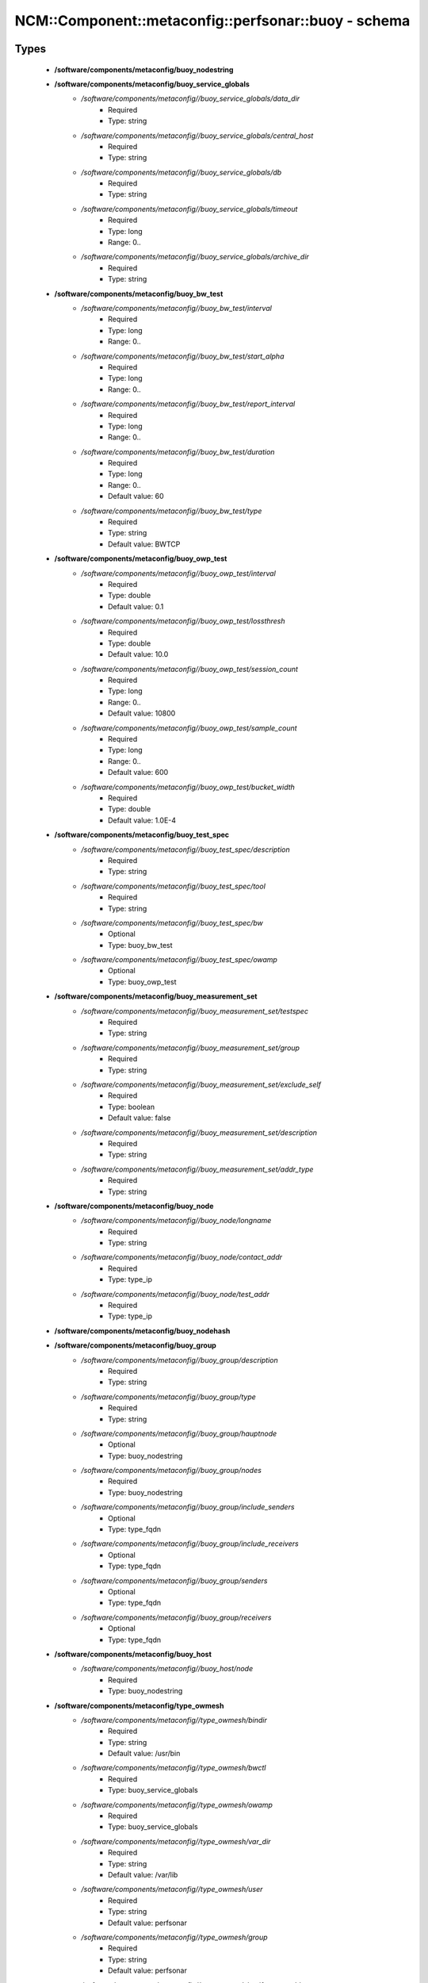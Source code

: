 ########################################################
NCM\::Component\::metaconfig\::perfsonar\::buoy - schema
########################################################

Types
-----

 - **/software/components/metaconfig/buoy_nodestring**
 - **/software/components/metaconfig/buoy_service_globals**
    - */software/components/metaconfig//buoy_service_globals/data_dir*
        - Required
        - Type: string
    - */software/components/metaconfig//buoy_service_globals/central_host*
        - Required
        - Type: string
    - */software/components/metaconfig//buoy_service_globals/db*
        - Required
        - Type: string
    - */software/components/metaconfig//buoy_service_globals/timeout*
        - Required
        - Type: long
        - Range: 0..
    - */software/components/metaconfig//buoy_service_globals/archive_dir*
        - Required
        - Type: string
 - **/software/components/metaconfig/buoy_bw_test**
    - */software/components/metaconfig//buoy_bw_test/interval*
        - Required
        - Type: long
        - Range: 0..
    - */software/components/metaconfig//buoy_bw_test/start_alpha*
        - Required
        - Type: long
        - Range: 0..
    - */software/components/metaconfig//buoy_bw_test/report_interval*
        - Required
        - Type: long
        - Range: 0..
    - */software/components/metaconfig//buoy_bw_test/duration*
        - Required
        - Type: long
        - Range: 0..
        - Default value: 60
    - */software/components/metaconfig//buoy_bw_test/type*
        - Required
        - Type: string
        - Default value: BWTCP
 - **/software/components/metaconfig/buoy_owp_test**
    - */software/components/metaconfig//buoy_owp_test/interval*
        - Required
        - Type: double
        - Default value: 0.1
    - */software/components/metaconfig//buoy_owp_test/lossthresh*
        - Required
        - Type: double
        - Default value: 10.0
    - */software/components/metaconfig//buoy_owp_test/session_count*
        - Required
        - Type: long
        - Range: 0..
        - Default value: 10800
    - */software/components/metaconfig//buoy_owp_test/sample_count*
        - Required
        - Type: long
        - Range: 0..
        - Default value: 600
    - */software/components/metaconfig//buoy_owp_test/bucket_width*
        - Required
        - Type: double
        - Default value: 1.0E-4
 - **/software/components/metaconfig/buoy_test_spec**
    - */software/components/metaconfig//buoy_test_spec/description*
        - Required
        - Type: string
    - */software/components/metaconfig//buoy_test_spec/tool*
        - Required
        - Type: string
    - */software/components/metaconfig//buoy_test_spec/bw*
        - Optional
        - Type: buoy_bw_test
    - */software/components/metaconfig//buoy_test_spec/owamp*
        - Optional
        - Type: buoy_owp_test
 - **/software/components/metaconfig/buoy_measurement_set**
    - */software/components/metaconfig//buoy_measurement_set/testspec*
        - Required
        - Type: string
    - */software/components/metaconfig//buoy_measurement_set/group*
        - Required
        - Type: string
    - */software/components/metaconfig//buoy_measurement_set/exclude_self*
        - Required
        - Type: boolean
        - Default value: false
    - */software/components/metaconfig//buoy_measurement_set/description*
        - Required
        - Type: string
    - */software/components/metaconfig//buoy_measurement_set/addr_type*
        - Required
        - Type: string
 - **/software/components/metaconfig/buoy_node**
    - */software/components/metaconfig//buoy_node/longname*
        - Required
        - Type: string
    - */software/components/metaconfig//buoy_node/contact_addr*
        - Required
        - Type: type_ip
    - */software/components/metaconfig//buoy_node/test_addr*
        - Required
        - Type: type_ip
 - **/software/components/metaconfig/buoy_nodehash**
 - **/software/components/metaconfig/buoy_group**
    - */software/components/metaconfig//buoy_group/description*
        - Required
        - Type: string
    - */software/components/metaconfig//buoy_group/type*
        - Required
        - Type: string
    - */software/components/metaconfig//buoy_group/hauptnode*
        - Optional
        - Type: buoy_nodestring
    - */software/components/metaconfig//buoy_group/nodes*
        - Required
        - Type: buoy_nodestring
    - */software/components/metaconfig//buoy_group/include_senders*
        - Optional
        - Type: type_fqdn
    - */software/components/metaconfig//buoy_group/include_receivers*
        - Optional
        - Type: type_fqdn
    - */software/components/metaconfig//buoy_group/senders*
        - Optional
        - Type: type_fqdn
    - */software/components/metaconfig//buoy_group/receivers*
        - Optional
        - Type: type_fqdn
 - **/software/components/metaconfig/buoy_host**
    - */software/components/metaconfig//buoy_host/node*
        - Required
        - Type: buoy_nodestring
 - **/software/components/metaconfig/type_owmesh**
    - */software/components/metaconfig//type_owmesh/bindir*
        - Required
        - Type: string
        - Default value: /usr/bin
    - */software/components/metaconfig//type_owmesh/bwctl*
        - Required
        - Type: buoy_service_globals
    - */software/components/metaconfig//type_owmesh/owamp*
        - Required
        - Type: buoy_service_globals
    - */software/components/metaconfig//type_owmesh/var_dir*
        - Required
        - Type: string
        - Default value: /var/lib
    - */software/components/metaconfig//type_owmesh/user*
        - Required
        - Type: string
        - Default value: perfsonar
    - */software/components/metaconfig//type_owmesh/group*
        - Required
        - Type: string
        - Default value: perfsonar
    - */software/components/metaconfig//type_owmesh/verify_peer_addr*
        - Required
        - Type: boolean
        - Default value: false
    - */software/components/metaconfig//type_owmesh/central_data_dir*
        - Required
        - Type: string
        - Default value: /var/lib/perfsonar/perfsonarbuoy_ma
    - */software/components/metaconfig//type_owmesh/central_db_type*
        - Required
        - Type: string
        - Default value: DBI:mysql
    - */software/components/metaconfig//type_owmesh/central_db_user*
        - Required
        - Type: string
        - Default value: perfsonar
    - */software/components/metaconfig//type_owmesh/central_db_pass*
        - Required
        - Type: string
        - Default value: 7hc4m1
    - */software/components/metaconfig//type_owmesh/send_timeout*
        - Required
        - Type: long
        - Default value: 60
    - */software/components/metaconfig//type_owmesh/testspecs*
        - Required
        - Type: buoy_test_spec
    - */software/components/metaconfig//type_owmesh/nodes*
        - Required
        - Type: buoy_nodehash
    - */software/components/metaconfig//type_owmesh/localnodes*
        - Required
        - Type: buoy_nodestring
    - */software/components/metaconfig//type_owmesh/hosts*
        - Required
        - Type: buoy_host
    - */software/components/metaconfig//type_owmesh/groups*
        - Required
        - Type: buoy_group
    - */software/components/metaconfig//type_owmesh/measurementsets*
        - Required
        - Type: buoy_measurement_set
    - */software/components/metaconfig//type_owmesh/addrtype*
        - Required
        - Type: string

Variables
---------

 - BW_DEFS
 - OWAMP_DEFS
